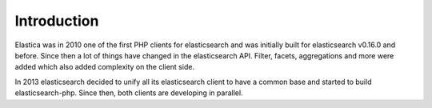 .. index::
	single: Introduction

Introduction
============

Elastica was in 2010 one of the first PHP clients for elasticsearch and was initially built for elasticsearch v0.16.0 and before. Since then a lot of things have changed in the elasticsearch API. Filter, facets, aggregations and more were added which also added complexity on the client side.

In 2013 elasticsearch decided to unify all its elasticsearch client to have a common base and started to build elasticsearch-php. Since then, both clients are developing in parallel.